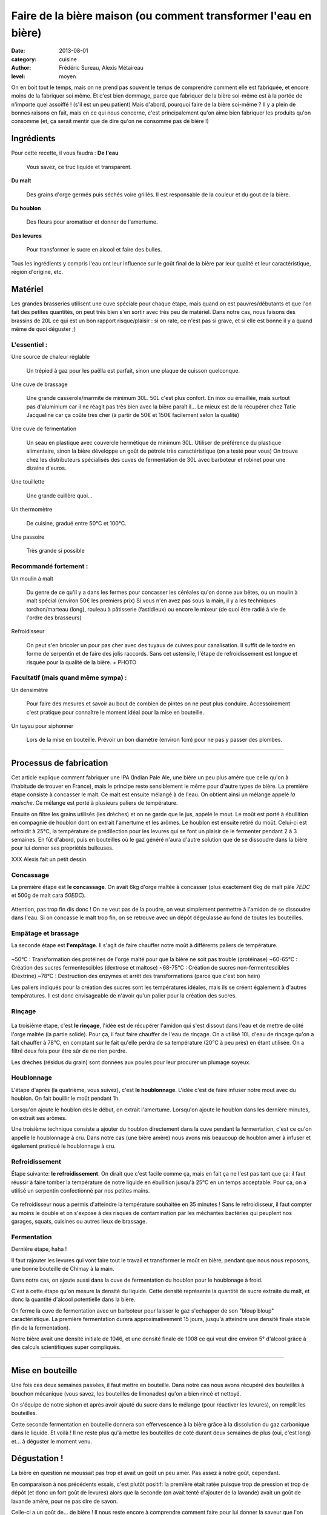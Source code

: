 Faire de la bière maison (ou comment transformer l'eau en bière)
################################################################

:date: 2013-08-01
:category: cuisine
:author: Frédéric Sureau, Alexis Métaireau
:level: moyen

On en boit tout le temps, mais on ne prend pas souvent le temps de comprendre
comment elle est fabriquée, et encore moins de la fabriquer soi même. Et c'est
bien dommage, parce que fabriquer de la bière soi-même est à la portée de
n'importe quel assoiffé ! (s'il est un peu patient) Mais d'abord, pourquoi
faire de la bière soi-même ? Il y a plein de bonnes raisons en fait, mais en ce
qui nous concerne, c'est principalement qu'on aime bien fabriquer les produits
qu'on consomme  (et, ça serait mentir que de dire qu'on ne consomme pas de
bière !)

Ingrédients
===========

Pour cette recette, il vous faudra :
**De l'eau**

    Vous savez, ce truc liquide et transparent.

**Du malt**

    Des grains d'orge  germés puis séchés voire grillés. Il est responsable de la couleur et du gout de la bière.

**Du houblon**

    Des fleurs pour aromatiser et donner de l'amertume.

**Des levures**

    Pour transformer le sucre en alcool et faire des bulles.

Tous les ingrédients y compris l'eau ont leur influence sur le goût final de la
bière par leur qualité et leur caractéristique, région d'origine, etc.

Matériel
========
Les grandes brasseries utilisent une cuve spéciale pour chaque étape, mais quand
on est pauvres/débutants et que l'on fait des petites quantités, on peut très
bien s'en sortir avec très peu de matériel.
Dans notre cas, nous faisons des brassins de 20L ce qui est un bon rapport
risque/plaisir : si on rate, ce n'est pas si grave, et si elle est bonne il y a
quand même de quoi déguster ;)

L'essentiel :
-------------

Une source de chaleur réglable

    Un trépied à gaz pour les paëlla est parfait, sinon une plaque de cuisson
    quelconque.

Une cuve de brassage

    Une grande casserole/marmite de minimum 30L. 50L c'est plus confort.
    En inox ou émaillée, mais surtout pas d'aluminium car il ne réagit pas très
    bien avec la bière paraît il...
    Le mieux est de la récupérer chez Tatie Jacqueline car ça coûte très cher (à
    partir de 50€ et 150€ facilement selon la qualité)
    
Une cuve de fermentation

    Un seau en plastique avec couvercle hermétique de minimum 30L.
    Utiliser de préférence du plastique alimentaire, sinon la bière développe un
    goût de pétrole très caractéristique (on a testé pour vous)
    On trouve chez les distributeurs spécialisés des cuves de fermentation de
    30L avec barboteur et robinet pour une dizaine d'euros.

Une touillette

    Une grande cuillère quoi...

Un thermomètre

    De cuisine, gradué entre 50°C et 100°C.

Une passoire

    Très grande si possible

Recommandé fortement :
----------------------

Un moulin à malt

    Du genre de ce qu'il y a dans les fermes pour concasser les céréales qu'on
    donne aux bêtes, ou un moulin à malt spécial (environ 50€ les premiers prix)
    Si vous n'en avez pas sous la main, il y a les techniques torchon/marteau
    (long), rouleau à pâtisserie (fastidieux) ou encore le mixeur (de quoi être
    radié à vie de l'ordre des brasseurs)

Refroidisseur

    On peut s'en bricoler un pour pas cher avec des tuyaux de cuivres pour
    canalisation. Il suffit de le tordre en forme de serpentin et de faire des
    jolis raccords. Sans cet ustensile, l'étape de refroidissement est longue et
    risquée pour la qualité de la bière.
    + PHOTO
    
Facultatif (mais quand même sympa) :
------------------------------------

Un densimètre

    Pour faire des mesures et savoir au bout de combien de pintes on ne peut
    plus conduire. Accessoirement c'est pratique pour connaître le moment idéal
    pour la mise en bouteille.

Un tuyau pour siphonner

    Lors de la mise en bouteille. Prévoir un bon diamètre (environ 1cm) pour ne
    pas y passer des plombes.

----


Processus de fabrication
========================

Cet article explique comment fabriquer une IPA (Indian Pale Ale, une bière un
peu plus amère que celle qu'on à l'habitude de trouver en France), mais le
principe reste sensiblement le même pour d'autre types de bière.  La première
étape consiste à concasser le malt. Ce malt est ensuite mélangé à de l'eau. On
obtient ainsi un mélange appelé *la maische*. Ce mélange est porté à plusieurs
paliers de température.

Ensuite on filtre les grains utilisés (les drèches) et on ne garde que le jus,
appelé le mout.  Le moût est porté à ébullition en compagnie de houblon dont on
extrait l'amertume et les arômes.  Le houblon est ensuite retiré du moût.
Celui-ci est refroidit à 25°C, la température de prédilection pour les levures
qui se font un plaisir de le fermenter pendant 2 à 3 semaines. En fût d'abord,
puis en bouteilles où le gaz généré n'aura d'autre solution que de se dissoudre
dans la bière pour lui donner ses propriétés bulleuses.

XXX Alexis fait un petit dessin

Concassage
----------
La première étape est **le concassage**. On avait 6kg d'orge maltée à concasser (plus
exactement 6kg de malt pâle *7EDC* et 500g de malt cara *50EDC*).

.. figure:: biere/concassage.jpg

Attention, pas trop fin dis donc ! On ne veut pas de la poudre, on veut
simplement permettre à l'amidon de se dissoudre dans l'eau. Si on concasse le
malt trop fin, on se retrouve avec un dépôt dégeulasse au fond de toutes les
bouteilles.

Empâtage et brassage
--------------------

La seconde étape est **l'empâtage**. Il s'agit de faire chauffer notre moût à
différents paliers de température.

.. figure:: biere/empatage.jpg

~50°C : Transformation des protéines de l'orge malté pour que la bière ne soit pas trouble (protéinase)
~60-65°C : Création des sucres fermentescibles (dextrose et maltose)
~68-75°C : Création de sucres non-fermentescibles (Dextrine)
~78°C : Destruction des enzymes et arrêt des transformations (parce que c'est bon hein)

Les paliers indiqués pour la création des sucres sont les températures idéales, mais ils se créent également à d'autres températures. Il est donc envisageable de n'avoir qu'un palier pour la création des sucres.

Rinçage
-------

.. figure:: biere/rincage.jpg

La troisième étape, c'est **le rinçage**, l'idée est de récupérer l'amidon qui
s'est dissout dans l'eau et de mettre de côté l'orge maltée (la partie solide).
Pour ça, il faut faire chauffer de l'eau de rinçage. On a utilisé 10L d'eau de
rinçage qu'on a fait chauffer à 78°C, en comptant sur le fait qu'elle perdra de
sa température (20°C à peu près) en étant utilisée. On a filtré deux fois pour
être sûr de ne rien perdre.

Les drèches (résidus du grain) sont données aux poules pour leur procurer un
plumage soyeux.

Houblonnage
-----------

L'étape d'après (la quatrième, vous suivez), c'est **le houblonnage**.
L'idée c'est de faire infuser notre mout avec du houblon.
On fait bouillir le moût pendant 1h.

Lorsqu'on ajoute le houblon dès le début, on extrait l'amertume.
Lorsqu'on ajoute le houblon dans les dernière minutes, on extrait ses arômes.

Une troisième technique consiste a ajouter du houblon directement dans la cuve
pendant la fermentation, c'est ce qu'on appelle le houblonnage à cru.  Dans
notre cas (une bière amère) nous avons mis beaucoup de houblon amer à infuser
et également pratiqué le houblonnage à cru.

Refroidissement
---------------

Étape suivante: **le refroidissement**. On dirait que c'est facile comme ça,
mais en fait ça ne l'est pas tant que ça: il faut réussir à faire tomber la
température de notre liquide en ébullition jusqu'à 25°C en un temps acceptable.
Pour ça, on a utilisé un serpentin confectionné par nos petites mains.

.. figure:: biere/refroidisseur.jpg

Ce refroidisseur nous a permis d'atteindre la température souhaitée en 35 minutes !
Sans le refroidisseur, il faut compter au moins le double et on s'expose à des
risques de contamination par les méchantes bactéries qui peuplent nos garages,
squats, cuisines ou autres lieux de brassage.


Fermentation
------------

Dernière étape, haha !

Il faut rajouter les levures qui vont faire tout le travail et transformer le
moût en bière, pendant que nous nous reposons, une bonne bouteille de Chimay à
la main.

Dans notre cas, on ajoute aussi dans la cuve de fermentation du houblon pour le
houblonage à froid.

C'est à cette étape qu'on mesure la densité du liquide. Cette densité
représente la quantité de sucre extraite du malt, et donc la quantité d'alcool
potentielle dans la bière.

On ferme la cuve de fermentation avec un barboteur pour laisser le gaz
s'echapper de son "bloup bloup" caractéristique.
La première fermentation durera approximativement 15 jours, jusqu'à atteindre
une densité finale stable (fin de la fermentation).

Notre bière avait une densité initiale de 1046, et une densité finale de 1008
ce qui veut dire environ 5° d'alcool grâce à des calculs scientifiques super
compliqués.

----

Mise en bouteille
=================

Une fois ces deux semaines passées, il faut mettre en bouteille. Dans notre cas
nous avons récupéré des bouteilles à bouchon mécanique (vous savez, les
bouteilles de limonades) qu'on a bien rincé et nettoyé.

On s'équipe de notre siphon et après avoir ajouté du sucre dans le mélange
(pour réactiver les levures), on remplit les bouteilles.

Cette seconde fermentation en bouteille donnera son effervescence à la bière
grâce à la dissolution du gaz carbonique dans le liquide.  Et voilà ! Il ne
reste plus qu'à mettre les bouteilles de coté durant deux semaines de plus
(oui, c'est long) et… à déguster le moment venu.

Dégustation !
=============

La bière en question ne moussait pas trop et avait un goût un peu amer. Pas
assez à notre goût, cependant.

En comparaison à nos précédents essais, c'est plutôt positif: la première était
ratée puisque trop de pression et trop de dépôt (et donc un fort goût de
levures) alors que la seconde (on avait tenté d'ajouter de la lavande) avait un
goût de lavande amère, pour ne pas dire de savon.

Celle-ci a un goût de… de bière ! Il nous reste encore à comprendre comment
faire pour lui donner la saveur que l'on souhaite.

Conseils / Annecdotes
=====================

On a fait quelques petites erreurs en cours de route, voilà rien que pour vous
une petite compilation:

* Par peur de la contamination bactérienne, on a décidé de faire bouillir
  nos 26L d'eau pour être sur que les bactéries s'enfuient en courant. Je dis
  erreur parce que ça nous a pris pas loin de 3h30 pour réussir à chauffer et refroidir ce
  volume d'eau. Inertie quand tu nous tiens !
* Lorsque vous ajoutez le malt dans l'eau, pensez bien qu'il va refroidir la
  température de l'eau. Comptez perdre approximativement 4°C.
* Lors de l'ébullition, vous allez surement perdre un peu d'eau, pensez à en
  mettre un peu plus (même si vous couvrez).

Mais alors, c'est quoi les bières brunes , blondes, les stout, etc?
===================================================================

La couleur de la bière est déterminée par le mélange de malts choisis. Il
existe ainsi des malts bruns, chocolat, noirs, caramel, pâles, etc.

Pour une bière blonde, on utilisera quasiment uniquement du malt pâle. Une
bière ambrée sera composé de malts plus foncés, une bière brune sera composée
de malts bruns etc. Cependant, quelle que soit la recette, le mélange sera
composé d'au moins 80% de malt pâle, même pour une bière stout !

Les bières blanches sont un cas particulier, elles ne sont pas composées
uniquement de malt d'orge, mais on leur ajoute également du blé en petite
quantité, des épices, et autres secrets bien gardés.
